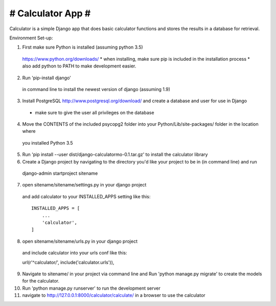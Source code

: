 ##################
# Calculator App #
##################

Calculator is a simple Django app that does basic calculator functions and stores
the results in a database for retrieval.

Environment Set-up:

1. First make sure Python is installed (assuming python 3.5)
  https://www.python.org/downloads/
  * when installing, make sure pip is included in the installation process
  * also add python to PATH to make development easier.

2. Run 'pip-install django'
  in command line to install the newest version of django (assuming 1.9)

3. Install PostgreSQL http://www.postgresql.org/download/ and create a database and user for use in Django
  * make sure to give the user all privileges on the database

4. Move the CONTENTS of the included psycopg2 folder into your Python/Lib/site-packages/ folder in the location where
  you installed Python 3.5

5. Run 'pip install --user dist/django-calculatormo-0.1.tar.gz' to install the calculator library

6. Create a Django project by navigating to the directory you'd like your project to be in (in command line) and run
  django-admin startproject sitename

7. open sitename/sitename/settings.py in your django project
  and add calculator to your INSTALLED_APPS setting like this::

    INSTALLED_APPS = [
        ...
        'calculator',
    ]

8. open sitename/sitename/urls.py in your django project
  and include calculator into your urls conf like this::

  url(r'^calculator/', include('calculator.urls')),

9. Navigate to sitename/ in your project via command line and Run 'python manage.py migrate' to create the models for the calculator.

10. Run 'python manage.py runserver' to run the development server

11. navigate to http://127.0.0.1:8000/calculator/calculate/ in a browser to use the calculator
